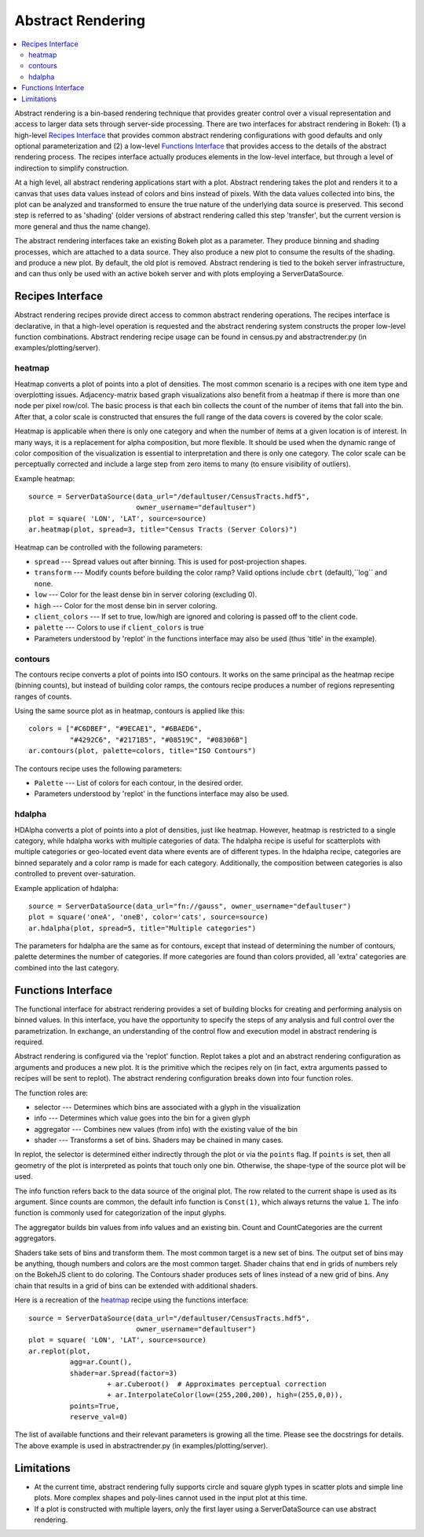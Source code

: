 .. _userguid_ar:

Abstract Rendering
==================

.. contents::
    :local:
    :depth: 2

Abstract rendering is a bin-based rendering technique
that provides greater control over a visual representation
and access to larger data sets through server-side processing.
There are two interfaces for abstract rendering in Bokeh:
(1) a high-level `Recipes Interface`_ that provides common abstract rendering
configurations with good defaults and only optional parameterization
and (2) a low-level `Functions Interface`_ that provides access to the details
of the abstract rendering process.
The recipes interface actually produces elements in the low-level
interface, but through a level of indirection to simplify construction.

At a high level, all abstract rendering applications start with a plot.
Abstract rendering takes the plot and renders it to a canvas that uses
data values instead of colors and bins instead of pixels. With the data
values collected into bins, the plot can be analyzed and transformed to 
ensure the true nature of the underlying data source is preserved.  
This second step is referred to as 'shading' 
(older versions of abstract rendering called this step 'transfer', 
but the current version is more general and thus the name change).

The abstract rendering interfaces take an existing Bokeh plot as a parameter.
They produce binning and shading processes, which are  attached to a data source.
They also produce a new plot to consume the results of the shading. 
and produce a new plot. By default, the old plot is removed.  
Abstract rendering is tied to the bokeh server infrastructure, and can
thus only be used with an active bokeh server and with plots employing
a ServerDataSource.

Recipes Interface
---------------------

Abstract rendering recipes provide direct access to common abstract
rendering operations.  The recipes interface is declarative,
in that a high-level operation is requested and the abstract rendering
system constructs the proper low-level function combinations.  
Abstract rendering recipe usage can be found 
in census.py and abstractrender.py (in examples/plotting/server).

heatmap
^^^^^^^^^^
Heatmap converts a plot of points into a plot of densities.
The most common scenario is a recipes with one item type and overplotting issues.
Adjacency-matrix based graph visualizations also benefit from a heatmap if there is more than one node per pixel row/col.
The basic process is that each bin collects the count of the number of items
that fall into the bin.  After that, a color scale is constructed that ensures
the full range of the data covers is covered by the color scale.

Heatmap is applicable when there is only one category and when the number of items
at a given location is of interest.  In many ways, it is a replacement for 
alpha composition, but more flexible.  It should be used when the dynamic
range of color composition of the visualization is essential to interpretation
and there is only one category. The color scale can be perceptually corrected
and include a large step from  zero items to many (to ensure visibility of outliers).

Example heatmap::

  source = ServerDataSource(data_url="/defaultuser/CensusTracts.hdf5", 
                            owner_username="defaultuser")
  plot = square( 'LON', 'LAT', source=source)
  ar.heatmap(plot, spread=3, title="Census Tracts (Server Colors)")

.. image:: /_images/abstract_rendering/census_server.png
    :align: center

Heatmap can be controlled with the following parameters:

- ``spread`` --- Spread values out after binning.  This is used for post-projection shapes. 
- ``transform`` --- Modify counts before building the color ramp?
  Valid options include ``cbrt`` (default),``log`` and ``none``.
- ``low`` --- Color for the least dense bin in server coloring (excluding 0). 
- ``high`` --- Color for the most dense bin in server coloring.
- ``client_colors`` --- If set to true, low/high are ignored and coloring is passed off to the client code.
- ``palette`` --- Colors to use if ``client_colors`` is true
- Parameters understood by 'replot' in the functions interface may also be used
  (thus 'title' in the example).


contours
^^^^^^^^^^^^
The contours recipe converts a plot of points into ISO contours.
It works on the same principal as the heatmap recipe (binning counts),
but instead of building color ramps, the contours recipe produces 
a number of regions representing ranges of counts. 

Using the same source plot as in heatmap, contours is applied like this::

  colors = ["#C6DBEF", "#9ECAE1", "#6BAED6", 
            "#4292C6", "#2171B5", "#08519C", "#08306B"]
  ar.contours(plot, palette=colors, title="ISO Contours")

.. image:: /_images/abstract_rendering/census_contours.png
    :align: center

The contours recipe uses the following parameters:

- ``Palette`` --- List of colors for each contour, in the desired order.
- Parameters understood by 'replot' in the functions interface may also be used.


hdalpha
^^^^^^^^^^
HDAlpha converts a plot of points into a plot of densities, just like heatmap.
However, heatmap is restricted to a single category, while hdalpha works with multiple categories of data.
The hdalpha recipe is useful for scatterplots with multiple categories or
geo-located event data where events are of different types. 
In the hdalpha recipe, categories are binned separately and a color ramp is made for each category.
Additionally, the composition between categories is also controlled to prevent over-saturation. 

Example application of hdalpha::

  source = ServerDataSource(data_url="fn://gauss", owner_username="defaultuser")
  plot = square('oneA', 'oneB', color='cats', source=source)
  ar.hdalpha(plot, spread=5, title="Multiple categories")

The parameters for hdalpha are the same as for contours, except
that instead of determining the number of contours, palette determines
the number of categories.  If more categories are found than colors provided,
all 'extra' categories are combined into the last category. 


Functions Interface
---------------------

The functional interface for abstract rendering provides a set of building blocks for
creating and performing analysis on binned values.  In this interface, you have the 
opportunity to specify the steps of any analysis and full control over the parametrization.
In exchange, an understanding of the control flow and execution model in abstract rendering
is required.

Abstract rendering is configured via the 'replot' function.
Replot takes a plot and an abstract rendering configuration as arguments 
and produces a new plot.  It is the primitive which the recipes rely on
(in fact, extra arguments passed to recipes will be sent to replot).
The abstract rendering configuration breaks down into four function roles.

The function roles are:

- selector --- Determines which bins are associated with a glyph in the visualization
- info --- Determines which value goes into the bin for a given glyph
- aggregator --- Combines new values (from info) with the existing value of the bin
- shader --- Transforms a set of bins.  Shaders may be chained in many cases.

In replot, the selector is determined either indirectly through the plot or via
the ``points`` flag.  If ``points`` is set, then all geometry of the plot is interpreted
as points that touch only one bin.  Otherwise, the shape-type of the source plot 
will be used.

The info function refers back to the data source of the original plot. The row
related to the current shape is used as its argument. Since counts are common,
the default info function is ``Const(1)``, which always returns the value ``1``.
The info function is commonly used for categorization of the input glyphs.

The aggregator builds bin values from info values and an existing bin.
Count and CountCategories are the current aggregators.

Shaders take sets of bins and transform them.  The most common target is a 
new set of bins.  The output set of bins may be anything, though numbers and colors
are the most common target.  Shader chains that end in grids of numbers rely
on the BokehJS client to do coloring.  The Contours shader produces sets of lines
instead of a new grid of bins.  Any chain that results in a grid of bins can be
extended with additional shaders.

Here is a recreation of the heatmap_ recipe using the functions interface::

    source = ServerDataSource(data_url="/defaultuser/CensusTracts.hdf5", 
                              owner_username="defaultuser")
    plot = square( 'LON', 'LAT', source=source)
    ar.replot(plot, 
              agg=ar.Count(), 
              shader=ar.Spread(factor=3) 
                       + ar.Cuberoot()  # Approximates perceptual correction
                       + ar.InterpolateColor(low=(255,200,200), high=(255,0,0)),
              points=True,
              reserve_val=0)


The list of available functions
and their relevant parameters is growing all the time. Please see
the docstrings for details.  The above example is used
in abstractrender.py (in examples/plotting/server).



Limitations
--------------
- At the current time, abstract rendering fully supports circle and square glyph types 
  in scatter plots and simple line plots.  More complex shapes and poly-lines cannot 
  used in the input plot at this time.

- If a plot is constructed with multiple layers, only the first layer using a ServerDataSource
  can use abstract rendering.
